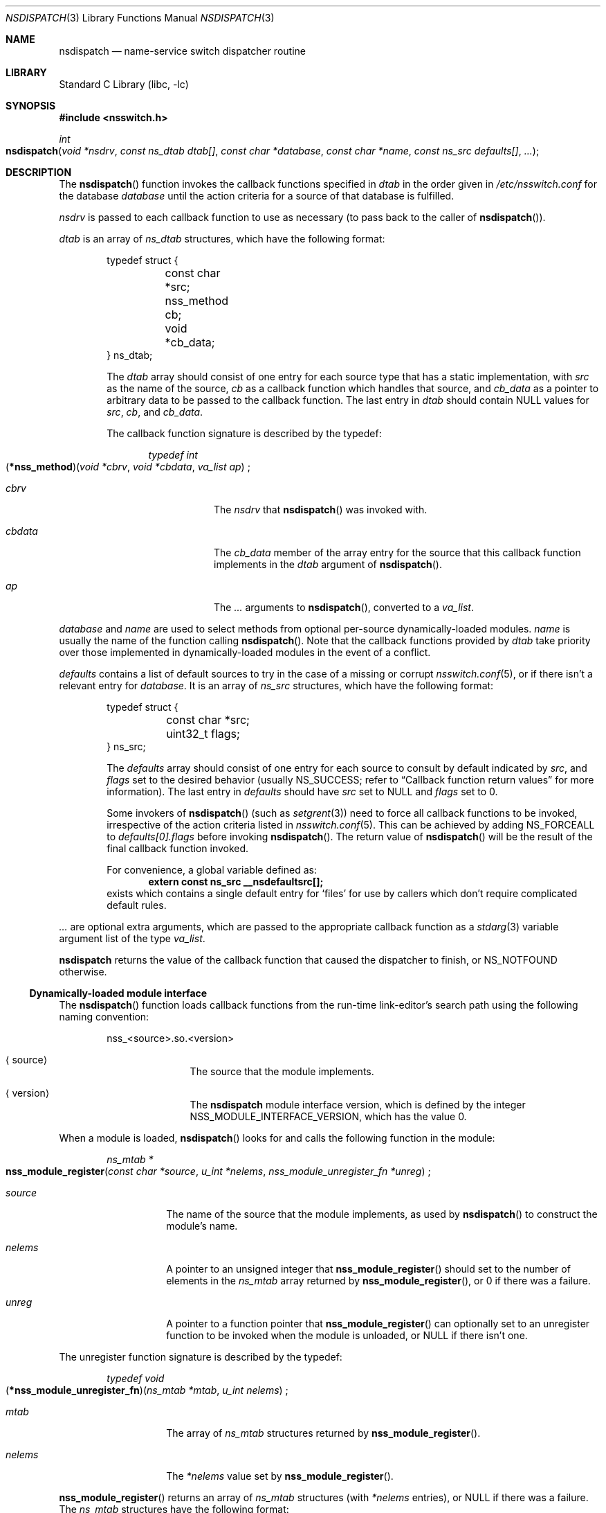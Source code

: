 .\"	$NetBSD: nsdispatch.3,v 1.34 2017/07/03 21:32:49 wiz Exp $
.\"
.\" Copyright (c) 1997, 1998, 1999, 2004, 2005, 2008
.\" The NetBSD Foundation, Inc.
.\" All rights reserved.
.\"
.\" This code is derived from software contributed to The NetBSD Foundation
.\" by Luke Mewburn; and by Jason R. Thorpe.
.\"
.\" Redistribution and use in source and binary forms, with or without
.\" modification, are permitted provided that the following conditions
.\" are met:
.\" 1. Redistributions of source code must retain the above copyright
.\"    notice, this list of conditions and the following disclaimer.
.\" 2. Redistributions in binary form must reproduce the above copyright
.\"    notice, this list of conditions and the following disclaimer in the
.\"    documentation and/or other materials provided with the distribution.
.\"
.\" THIS SOFTWARE IS PROVIDED BY THE NETBSD FOUNDATION, INC. AND CONTRIBUTORS
.\" ``AS IS'' AND ANY EXPRESS OR IMPLIED WARRANTIES, INCLUDING, BUT NOT LIMITED
.\" TO, THE IMPLIED WARRANTIES OF MERCHANTABILITY AND FITNESS FOR A PARTICULAR
.\" PURPOSE ARE DISCLAIMED.  IN NO EVENT SHALL THE FOUNDATION OR CONTRIBUTORS
.\" BE LIABLE FOR ANY DIRECT, INDIRECT, INCIDENTAL, SPECIAL, EXEMPLARY, OR
.\" CONSEQUENTIAL DAMAGES (INCLUDING, BUT NOT LIMITED TO, PROCUREMENT OF
.\" SUBSTITUTE GOODS OR SERVICES; LOSS OF USE, DATA, OR PROFITS; OR BUSINESS
.\" INTERRUPTION) HOWEVER CAUSED AND ON ANY THEORY OF LIABILITY, WHETHER IN
.\" CONTRACT, STRICT LIABILITY, OR TORT (INCLUDING NEGLIGENCE OR OTHERWISE)
.\" ARISING IN ANY WAY OUT OF THE USE OF THIS SOFTWARE, EVEN IF ADVISED OF THE
.\" POSSIBILITY OF SUCH DAMAGE.
.\"
.Dd January 4, 2015
.Dt NSDISPATCH 3
.Os
.Sh NAME
.Nm nsdispatch
.Nd name-service switch dispatcher routine
.Sh LIBRARY
.Lb libc
.Sh SYNOPSIS
.In nsswitch.h
.Ft int
.Fo nsdispatch
.Fa "void *nsdrv"
.Fa "const ns_dtab dtab[]"
.Fa "const char *database"
.Fa "const char *name"
.Fa "const ns_src defaults[]"
.Fa "..."
.Fc
.Sh DESCRIPTION
The
.Fn nsdispatch
function invokes the callback functions specified in
.Fa dtab
in the order given in
.Pa /etc/nsswitch.conf
for the database
.Fa database
until the action criteria for a source of that database is fulfilled.
.Pp
.Fa nsdrv
is passed to each callback function to use as necessary
(to pass back to the caller of
.Fn nsdispatch ) .
.Pp
.Fa dtab
is an array of
.Fa ns_dtab
structures, which have the following format:
.Bl -item -offset indent
.It
.Bd -literal
typedef struct {
	const char *src;
	nss_method cb;
	void *cb_data;
} ns_dtab;
.Ed
.It
The
.Fa dtab
array should consist of one entry for each source type that has a
static implementation,
with
.Fa src
as the name of the source,
.Fa cb
as a callback function which handles that source, and
.Fa cb_data
as a pointer to arbitrary data to be passed to the callback function.
The last entry in
.Fa dtab
should contain
.Dv NULL
values for
.Fa src ,
.Fa cb ,
and
.Fa cb_data .
.It
The callback function signature is described by the typedef:
.Bd -ragged -offset indent
.Ft typedef int
.Fo \*(lp*nss_method\*(rp
.Fa "void *cbrv"
.Fa "void *cbdata"
.Fa "va_list ap"
.Fc ;
.Bl -tag -width cbdata
.It Fa cbrv
The
.Fa nsdrv
that
.Fn nsdispatch
was invoked with.
.It Fa cbdata
The
.Fa cb_data
member of the array entry for the source that this
callback function implements in the
.Fa dtab
argument of
.Fn nsdispatch .
.It Fa ap
The
.Fa ...
arguments to
.Fn nsdispatch ,
converted to a
.Ft va_list .
.El
.Ed
.El
.Pp
.Fa database
and
.Fa name
are used to select methods from optional per-source
dynamically-loaded modules.
.Fa name
is usually the name of the function calling
.Fn nsdispatch .
Note that the callback functions provided by
.Fa dtab
take priority over those implemented in dynamically-loaded modules in the
event of a conflict.
.Pp
.Fa defaults
contains a list of default sources to try in the case of
a missing or corrupt
.Xr nsswitch.conf 5 ,
or if there isn't a relevant entry for
.Fa database .
It is an array of
.Fa ns_src
structures, which have the following format:
.Bl -item -offset indent
.It
.Bd -literal
typedef struct {
	const char *src;
	uint32_t flags;
} ns_src;
.Ed
.It
The
.Fa defaults
array should consist of one entry for each source to consult by default
indicated by
.Fa src ,
and
.Fa flags
set to the desired behavior
(usually
.Dv NS_SUCCESS ;
refer to
.Sx Callback function return values
for more information).
The last entry in
.Fa defaults
should have
.Fa src
set to
.Dv NULL
and
.Fa flags
set to 0.
.It
Some invokers of
.Fn nsdispatch
(such as
.Xr setgrent 3 )
need to force all callback functions to be invoked,
irrespective of the action criteria listed in
.Xr nsswitch.conf 5 .
This can be achieved by adding
.Dv NS_FORCEALL
to
.Fa defaults[0].flags
before invoking
.Fn nsdispatch .
The return value of
.Fn nsdispatch
will be the result of the final callback function invoked.
.It
For convenience, a global variable defined as:
.Dl extern const ns_src __nsdefaultsrc[];
exists which contains a single default entry for
.Sq files
for use by callers which don't require complicated default rules.
.El
.Pp
.Fa ...
are optional extra arguments, which
are passed to the appropriate callback function as a
.Xr stdarg 3
variable argument
list of the type
.Fa va_list .
.Pp
.Nm
returns the value of the callback function that caused the dispatcher
to finish, or
.Dv NS_NOTFOUND
otherwise.
.\"
.Ss Dynamically-loaded module interface
The
.Fn nsdispatch
function loads callback functions from the run-time link-editor's search
path using the following naming convention:
.Bl -item -offset indent
.It
.Bd -literal
nss_<source>.so.<version>
.Ed
.Bl -tag -width XversionX
.It Aq source
The source that the module implements.
.It Aq version
The
.Nm nsdispatch
module interface version, which is defined by the integer
.Dv NSS_MODULE_INTERFACE_VERSION ,
which has the value 0.
.El
.El
.Pp
When a module is loaded,
.Fn nsdispatch
looks for and calls the following function in the module:
.Pp
.Bd -ragged -offset indent
.Ft ns_mtab *
.Fo nss_module_register
.Fa "const char *source"
.Fa "u_int *nelems"
.Fa "nss_module_unregister_fn *unreg"
.Fc ;
.Pp
.Bl -tag -width source
.It Fa source
The name of the source that the module implements, as used by
.Fn nsdispatch
to construct the module's name.
.It Fa nelems
A pointer to an unsigned integer that
.Fn nss_module_register
should set to the number of elements in the
.Ft ns_mtab
array returned by
.Fn nss_module_register ,
or
.Dv 0
if there was a failure.
.It Fa unreg
A pointer to a function pointer that
.Fn nss_module_register
can optionally set to an unregister function to be invoked when the module is
unloaded, or
.Dv NULL
if there isn't one.
.El
.Ed
.Pp
The unregister function signature is described by the typedef:
.Pp
.Bd -ragged -offset indent
.Ft typedef void
.Fo \*(lp*nss_module_unregister_fn\*(rp
.Fa "ns_mtab *mtab"
.Fa "u_int nelems"
.Fc ;
.Pp
.Bl -tag -width nelems
.It Fa mtab
The array of
.Ft ns_mtab
structures returned by
.Fn nss_module_register .
.It Fa nelems
The
.Fa *nelems
value set by
.Fn nss_module_register .
.El
.Ed
.Pp
.Fn nss_module_register
returns an array of
.Ft ns_mtab
structures
(with
.Fa *nelems
entries), or
.Dv NULL
if there was a failure.
The
.Ft ns_mtab
structures have the following format:
.Bl -item -offset indent
.It
.Bd -literal
typedef struct {
	const char *database;
	const char *name;
	nss_method method;
	void *mdata;
} ns_mtab;
.Ed
.It
The
.Fa mtab
array should consist of one entry for each callback function (method)
that is implemented,
with
.Fa database
as the name of the database,
.Fa name
as the name of the callback function,
.Fa method
as the
.Ft nss_method
callback function that implements the method, and
.Fa mdata
as a pointer to arbitrary data to be passed to the callback function as its
.Fa cbdata
argument.
.El
.\"
.Ss Valid source types
While there is support for arbitrary sources, the following
#defines for commonly implemented sources are provided:
.Bl -column NSSRC_COMPAT COMPAT -offset indent
.It Sy #define	Value
.It NSSRC_FILES	"files"
.It NSSRC_DNS	"dns"
.It NSSRC_NIS	"nis"
.It NSSRC_COMPAT	"compat"
.El
.Pp
Refer to
.Xr nsswitch.conf 5
for a complete description of what each source type is.
.\"
.Ss Valid database types
While there is support for arbitrary databases, the following
#defines for currently implemented system databases are provided:
.Bl -column NSDB_PASSWD_COMPAT PASSWD_COMPAT -offset indent
.It Sy #define	Value
.It NSDB_HOSTS	"hosts"
.It NSDB_GROUP	"group"
.It NSDB_GROUP_COMPAT	"group_compat"
.It NSDB_NETGROUP	"netgroup"
.It NSDB_NETWORKS	"networks"
.It NSDB_PASSWD	"passwd"
.It NSDB_PASSWD_COMPAT	"passwd_compat"
.It NSDB_SHELLS	"shells"
.El
.Pp
Refer to
.Xr nsswitch.conf 5
for a complete description of what each database is.
.\"
.Ss Callback function return values
The callback functions should return one of the following values
depending upon status of the lookup:
.Bl -column NS_NOTFOUND -offset indent
.It Sy "Return value"	Status code
.It NS_SUCCESS	The requested entry was found.
.It NS_NOTFOUND	The entry is not present at this source.
.It NS_TRYAGAIN	The source is busy, and may respond to retries.
.It NS_UNAVAIL	The source is not responding, or entry is corrupt.
.El
.\"
.Sh CALLBACK FUNCTION API FOR STANDARD DATABASES
The organization of the
.Fa ap
argument for an
.Fn nss_method
callback function for a standard method in a standard database is:
.Bl -enum -offset indent -compact
.It
Pointer to return value of the standard function.
.It
First argument of the standard function.
.It
(etc.)
.El
.Pp
For example, given the standard function
.Xr getgrnam 3 :
.Bd -ragged -offset indent -compact
.Ft struct group *
.Fn getgrnam "const char *name"
.Ed
the
.Fa ap
organization used by the callback functions is:
.Bl -enum -offset indent -compact
.It
.Ft "struct group **"
.It
.Ft "const char *"
.El
.Pp
.Sy NOTE:
Not all standard databases are using this calling convention yet;
those that aren't are noted below.
These will be changed in the future.
.Pp
The callback function names and
.Ft va_list
organization for various standard database callback functions are:
.\"
.Ss Methods for hosts database
.Bl -tag -width 3n
.It Sy getaddrinfo
.Ft "char *name" ,
.Ft "const struct addrinfo *pai"
.Pp
Returns
.Ft "struct addrinfo *"
via
.Ft "void *cbrv" .
.It Sy gethostbyaddr
.Ft "unsigned char *addr" ,
.Ft "int addrlen" ,
.Ft "int af"
.Pp
Returns
.Ft "struct getnamaddr *"
via
.Ft "void *cbrv" .
.It Sy gethostbyname
.Ft "char *name" ,
.Ft "int namelen" ,
.Ft "int af"
.Pp
Returns
.Ft "struct getnamaddr *"
via
.Ft "void *cbrv" .
.El
.Pp
The
.Ft "struct getnamaddr"
is defined internally in libc as:
.Bd -literal
struct getnamaddr { 
        struct hostent *hp;
        char *buf; 
        size_t buflen;
        int *he; 
}; 
.Ed
.\"
.Ss Methods for group and group_compat databases
.Bl -tag -width 3n
.It Sy endgrent
Empty
.Fa ap .
.Pp
All methods for all sources are invoked for this method name.
.It Sy getgrent
.Ft "struct group **retval"
.Pp
.Fa *retval
should be set to a pointer to an internal static
.Ft "struct group"
on success,
.Dv NULL
otherwise.
.Pp
.Xr getgrent 3
returns
.Fa *retval
if
.Fn nsdispatch
returns
.Dv NS_SUCCESS ,
.Dv NULL
otherwise.
.It Sy getgrent_r
.Ft "int *retval" ,
.Ft "struct group *grp" ,
.Ft "char *buffer" ,
.Ft "size_t buflen" ,
.Ft "struct group **result"
.Pp
.Fa *retval
should be set to an appropriate
.Xr errno 2
on failure.
.Pp
.Xr getgrent_r 3
returns 0
if
.Fn nsdispatch
returns
.Dv NS_SUCCESS
or
.Dv NS_NOTFOUND ,
and
.Fa *retval
otherwise.
.It Sy getgrgid
.Ft "struct group **retval" ,
.Ft "gid_t gid"
.Pp
.Fa *retval
should be set to a pointer to an internal static
.Ft "struct group"
on success,
.Dv NULL
otherwise.
.Pp
.Xr getgrgid 3
returns
.Fa *retval
if
.Fn nsdispatch
returns
.Dv NS_SUCCESS ,
.Dv NULL
otherwise.
.It Sy getgrgid_r
.Ft "int *retval" ,
.Ft "gid_t gid" ,
.Ft "struct group *grp" ,
.Ft "char *buffer" ,
.Ft "size_t buflen" ,
.Ft "struct group **result"
.Pp
.Fa *retval
should be set to an appropriate
.Xr errno 2
on failure.
.Pp
.Xr getgrgid_r 3
returns 0
if
.Fn nsdispatch
returns
.Dv NS_SUCCESS
or
.Dv NS_NOTFOUND ,
and
.Fa *retval
otherwise.
.It Sy getgrnam
.Ft "struct group **retval" ,
.Ft "const char *name"
.Pp
.Fa *retval
should be set to a pointer to an internal static
.Ft "struct group"
on success,
.Dv NULL
otherwise.
.Pp
.Xr getgrnam 3
returns
.Fa *retval
if
.Fn nsdispatch
returns
.Dv NS_SUCCESS ,
.Dv NULL
otherwise.
.It Sy getgrnam_r
.Ft "int *retval" ,
.Ft "const char *name" ,
.Ft "struct group *grp" ,
.Ft "char *buffer" ,
.Ft "size_t buflen" ,
.Ft "struct group **result"
.Pp
.Fa *retval
should be set to an appropriate
.Xr errno 2
on failure.
.Pp
.Xr getgrnam_r 3
returns 0
if
.Fn nsdispatch
returns
.Dv NS_SUCCESS
or
.Dv NS_NOTFOUND ,
and
.Fa *retval
otherwise.
.It Sy getgroupmembership
.Ft "int *retval" ,
.Ft "const char *name" ,
.Ft "gid_t basegid" ,
.Ft "gid_t *groups" ,
.Ft "int maxgrp" ,
.Ft "int *groupc"
.Pp
.Fa retval
is unused.
.Pp
Lookups for
.Sy group_compat
are also stopped if
.Dv NS_SUCCESS
was returned to prevent multiple
.Dq "+:"
compat entries from being expanded.
.Pp
.Xr getgroupmembership 3
returns
is -1 if
.Fa *groupc
is greater than to
.Fa maxgrp ,
and 0 otherwise.
.It Sy setgroupent
.Ft "int *retval" ,
.Ft "int stayopen"
.Pp
.Fa retval
should be set to 0 on failure and 1 on success.
.Pp
All methods for all sources are invoked for this method name.
.It Sy setgrent
Empty
.Fa ap .
.Pp
All methods for all sources are invoked for this method name.
.El
.\"
.Ss Methods for netgroup database
.Sy NOTE:
The method APIs for this database will be changing in the near future.
.Bl -tag -width 3n
.It Sy endnetgrent
Empty
.Fa ap .
.It Sy lookup
.Ft "char *name" ,
.Ft "char **line" ,
.Ft "int bywhat"
.Pp
Find the given
.Fa name
and return its value in
.Fa line .
.Fa bywhat
is one of
.Dv _NG_KEYBYNAME ,
.Dv _NG_KEYBYUSER ,
or
.Dv _NG_KEYBYHOST .
.It Sy getnetgrent
.Ft "int *retval" ,
.Ft "const char **host" ,
.Ft "const char **user" ,
.Ft "const char **domain"
.Pp
.Fa *retval
should be set to 0 for no more netgroup members and 1 otherwise.
.Pp
.Xr getnetgrent 3
returns
.Fa *retval
if
.Fn nsdispatch
returns
.Dv NS_SUCCESS ,
0 otherwise.
.It Sy innetgr
.Ft "int *retval" ,
.Ft "const char *grp" ,
.Ft "const char *host" ,
.Ft "const char *user" ,
.Ft "const char *domain"
.Pp
.Fa *retval
should be set to 1 for a successful match and 0 otherwise.
.It Sy setnetgrent
.Ft "const char *netgroup"
.El
.\"
.Ss Methods for networks database
.Bl -tag -width 3n
.It Sy getnetbyaddr
.Ft "struct netent **retval" ,
.Ft "uint32_t net" ,
.Ft "int type"
.Pp
.Fa *retval
should be set to a pointer to an internal static
.Ft "struct netent"
on success,
.Dv NULL
otherwise.
.Pp
.Xr getnetbyaddr 3
returns
.Fa *retval
if
.Fn nsdispatch
returns
.Dv NS_SUCCESS ,
.Dv NULL
otherwise.
.It Sy getnetbyname
.Ft "struct netent **retval" ,
.Ft "const char *name"
.Pp
.Fa *retval
should be set to a pointer to an internal static
.Ft "struct netent"
on success,
.Dv NULL
otherwise.
.Pp
.Xr getnetbyname 3
returns
.Fa *retval
if
.Fn nsdispatch
returns
.Dv NS_SUCCESS ,
.Dv NULL
otherwise.
.El
.\"
.Ss Methods for passwd and passwd_compat databases
.Bl -tag -width 3n
.It Sy endpwent
Empty
.Fa ap .
.Pp
All methods for all sources are invoked for this method name.
.It Sy getpwent
.Ft "struct passwd **retval"
.Pp
.Fa *retval
should be set to a pointer to an internal static
.Ft "struct passwd"
on success,
.Dv NULL
otherwise.
.Pp
.Xr getpwent 3
returns
.Fa *retval
if
.Fn nsdispatch
returns
.Dv NS_SUCCESS ,
.Dv NULL
otherwise.
.It Sy getpwent_r
.Ft "int *retval" ,
.Ft "struct passwd *pw" ,
.Ft "char *buffer" ,
.Ft "size_t buflen" ,
.Ft "struct passwd **result"
.Pp
.Fa *retval
should be set to an appropriate
.Xr errno 2
on failure.
.Pp
.Xr getpwent_r 3
returns 0
if
.Fn nsdispatch
returns
.Dv NS_SUCCESS
or
.Dv NS_NOTFOUND ,
and
.Fa *retval
otherwise.
.It Sy getpwnam
.Ft "struct passwd **retval" ,
.Ft "const char *name"
.Pp
.Fa *retval
should be set to a pointer to an internal static
.Ft "struct passwd"
on success,
.Dv NULL
otherwise.
.Pp
.Xr getpwnam 3
returns
.Fa *retval
if
.Fn nsdispatch
returns
.Dv NS_SUCCESS ,
.Dv NULL
otherwise.
.It Sy getpwnam_r
.Ft "int *retval" ,
.Ft "const char *name" ,
.Ft "struct passwd *pw" ,
.Ft "char *buffer" ,
.Ft "size_t buflen" ,
.Ft "struct passwd **result"
.Pp
.Fa *retval
should be set to an appropriate
.Xr errno 2
on failure.
.Pp
.Xr getpwnam_r 3
returns 0
if
.Fn nsdispatch
returns
.Dv NS_SUCCESS
or
.Dv NS_NOTFOUND ,
and
.Fa *retval
otherwise.
.It Sy getpwuid
.Ft "struct passwd **retval" ,
.Ft "uid_t uid"
.Pp
.Fa *retval
should be set to a pointer to an internal static
.Ft "struct passwd"
on success,
.Dv NULL
otherwise.
.Pp
.Xr getpwuid 3
returns
.Fa *retval
if
.Fn nsdispatch
returns
.Dv NS_SUCCESS ,
.Dv NULL
otherwise.
.It Sy getpwuid_r
.Ft "int *retval" ,
.Ft "uid_t uid" ,
.Ft "struct passwd *pw" ,
.Ft "char *buffer" ,
.Ft "size_t buflen" ,
.Ft "struct passwd **result"
.Pp
.Fa *retval
should be set to an appropriate
.Xr errno 2
on failure.
.Pp
.Xr getpwuid_r 3
returns 0
if
.Fn nsdispatch
returns
.Dv NS_SUCCESS
or
.Dv NS_NOTFOUND ,
and
.Fa *retval
otherwise.
.It Sy setpassent
.Ft "int *retval" ,
.Ft "int stayopen"
.Pp
.Fa retval
should be set to 0 on failure and 1 on success.
.Pp
All methods for all sources are invoked for this method name.
.It Sy setpwent
Empty
.Fa ap .
.Pp
All methods for all sources are invoked for this method name.
.El
.\"
.Ss Methods for shells database
.Bl -tag -width 3n
.It Sy endusershell
Empty
.Fa ap .
.Pp
All methods for all sources are invoked for this method name.
.It Sy getusershell
.Ft "char **retval"
.Pp
.Xr getusershell 3
returns
.Fa *retval
if
.Fn nsdispatch
returns
.Dv NS_SUCCESS ,
and 0 otherwise.
.It Sy setusershell
Empty
.Fa ap .
.Pp
All methods for all sources are invoked for this method name.
.El
.\"
.Sh SEE ALSO
.Xr ld.elf_so 1 ,
.Xr hesiod 3 ,
.Xr stdarg 3 ,
.Xr ypclnt 3 ,
.Xr nsswitch.conf 5
.Sh HISTORY
The
.Nm
routines first appeared in
.Nx 1.4 .
Support for dynamically-loaded modules first appeared in
.Nx 3.0 .
.Sh AUTHORS
.An Luke Mewburn
.Aq Mt lukem@NetBSD.org
wrote this freely distributable name-service switch implementation,
using ideas from the
.Tn ULTRIX
.Xr svc.conf 5
and
.Tn Solaris
.Xr nsswitch.conf 4
manual pages.
Support for dynamically-loaded modules was added by
.An Jason Thorpe
.Aq Mt thorpej@NetBSD.org ,
based on code developed by the
.Fx
Project.
